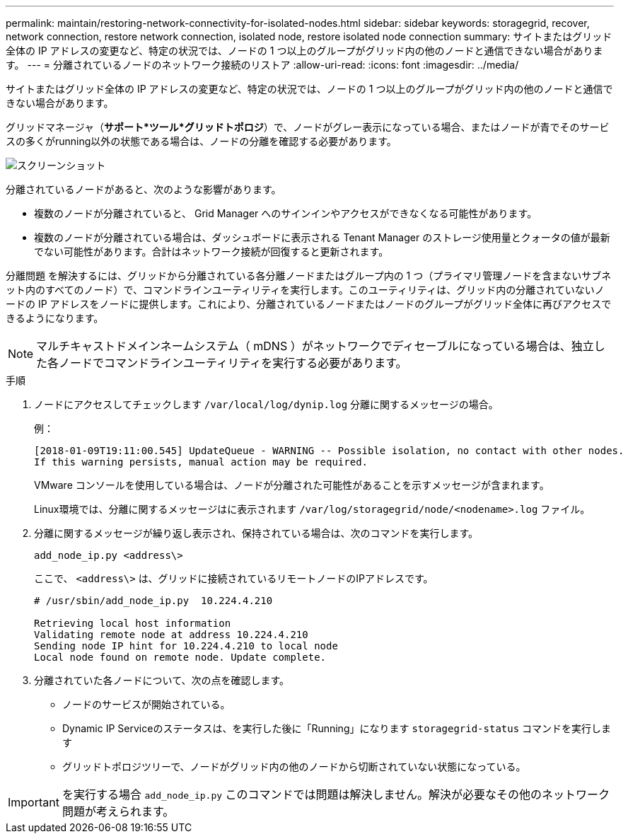 ---
permalink: maintain/restoring-network-connectivity-for-isolated-nodes.html 
sidebar: sidebar 
keywords: storagegrid, recover, network connection, restore network connection, isolated node, restore isolated node connection 
summary: サイトまたはグリッド全体の IP アドレスの変更など、特定の状況では、ノードの 1 つ以上のグループがグリッド内の他のノードと通信できない場合があります。 
---
= 分離されているノードのネットワーク接続のリストア
:allow-uri-read: 
:icons: font
:imagesdir: ../media/


[role="lead"]
サイトまたはグリッド全体の IP アドレスの変更など、特定の状況では、ノードの 1 つ以上のグループがグリッド内の他のノードと通信できない場合があります。

グリッドマネージャ（*サポート*ツール*グリッドトポロジ*）で、ノードがグレー表示になっている場合、またはノードが青でそのサービスの多くがrunning以外の状態である場合は、ノードの分離を確認する必要があります。

image::../media/dynamic_ip_service_not_running.gif[スクリーンショット]

分離されているノードがあると、次のような影響があります。

* 複数のノードが分離されていると、 Grid Manager へのサインインやアクセスができなくなる可能性があります。
* 複数のノードが分離されている場合は、ダッシュボードに表示される Tenant Manager のストレージ使用量とクォータの値が最新でない可能性があります。合計はネットワーク接続が回復すると更新されます。


分離問題 を解決するには、グリッドから分離されている各分離ノードまたはグループ内の 1 つ（プライマリ管理ノードを含まないサブネット内のすべてのノード）で、コマンドラインユーティリティを実行します。このユーティリティは、グリッド内の分離されていないノードの IP アドレスをノードに提供します。これにより、分離されているノードまたはノードのグループがグリッド全体に再びアクセスできるようになります。


NOTE: マルチキャストドメインネームシステム（ mDNS ）がネットワークでディセーブルになっている場合は、独立した各ノードでコマンドラインユーティリティを実行する必要があります。

.手順
. ノードにアクセスしてチェックします `/var/local/log/dynip.log` 分離に関するメッセージの場合。
+
例：

+
[listing]
----
[2018-01-09T19:11:00.545] UpdateQueue - WARNING -- Possible isolation, no contact with other nodes.
If this warning persists, manual action may be required.
----
+
VMware コンソールを使用している場合は、ノードが分離された可能性があることを示すメッセージが含まれます。

+
Linux環境では、分離に関するメッセージはに表示されます `/var/log/storagegrid/node/<nodename>.log` ファイル。

. 分離に関するメッセージが繰り返し表示され、保持されている場合は、次のコマンドを実行します。
+
`add_node_ip.py <address\>`

+
ここで、 `<address\>` は、グリッドに接続されているリモートノードのIPアドレスです。

+
[listing]
----
# /usr/sbin/add_node_ip.py  10.224.4.210

Retrieving local host information
Validating remote node at address 10.224.4.210
Sending node IP hint for 10.224.4.210 to local node
Local node found on remote node. Update complete.
----
. 分離されていた各ノードについて、次の点を確認します。
+
** ノードのサービスが開始されている。
** Dynamic IP Serviceのステータスは、を実行した後に「Running」になります `storagegrid-status` コマンドを実行します
** グリッドトポロジツリーで、ノードがグリッド内の他のノードから切断されていない状態になっている。





IMPORTANT: を実行する場合 `add_node_ip.py` このコマンドでは問題は解決しません。解決が必要なその他のネットワーク問題が考えられます。
